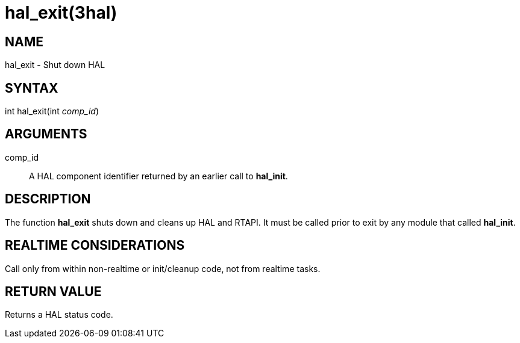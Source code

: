 = hal_exit(3hal)

== NAME

hal_exit - Shut down HAL

== SYNTAX

int hal_exit(int _comp_id_)

== ARGUMENTS

comp_id::
  A HAL component identifier returned by an earlier call to *hal_init*.

== DESCRIPTION

The function *hal_exit* shuts down and cleans up HAL and RTAPI.
It must be called prior to exit by any module that called *hal_init*.

== REALTIME CONSIDERATIONS

Call only from within non-realtime or init/cleanup code, not from realtime tasks.

== RETURN VALUE

Returns a HAL status code.
